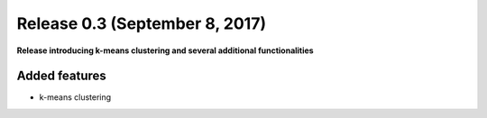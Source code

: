 
Release 0.3 (September 8, 2017)
+++++++++++++++++++++++++++++++

**Release introducing k-means clustering and several additional functionalities**


Added features
--------------
* k-means clustering
